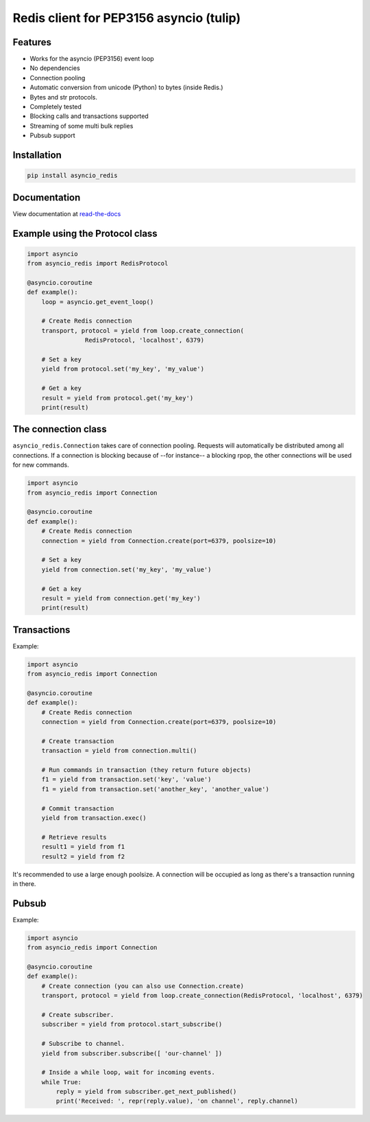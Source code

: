Redis client for PEP3156 asyncio (tulip)
========================================

|Build Status|

Features
--------

- Works for the asyncio (PEP3156) event loop
- No dependencies
- Connection pooling
- Automatic conversion from unicode (Python) to bytes (inside Redis.)
- Bytes and str protocols.
- Completely tested
- Blocking calls and transactions supported
- Streaming of some multi bulk replies
- Pubsub support


Installation
------------

.. code::

    pip install asyncio_redis

Documentation
-------------

View documentation at `read-the-docs`_

.. _read-the-docs: http://asyncio-redis.readthedocs.org/en/latest/


Example using the Protocol class
--------------------------------

.. code:: python

    import asyncio
    from asyncio_redis import RedisProtocol

    @asyncio.coroutine
    def example():
        loop = asyncio.get_event_loop()

        # Create Redis connection
        transport, protocol = yield from loop.create_connection(
                    RedisProtocol, 'localhost', 6379)

        # Set a key
        yield from protocol.set('my_key', 'my_value')

        # Get a key
        result = yield from protocol.get('my_key')
        print(result)


The connection class
--------------------

``asyncio_redis.Connection`` takes care of connection pooling. Requests will
automatically be distributed among all connections.  If a connection is
blocking because of --for instance-- a blocking rpop, the other connections
will be used for new commands.

.. code:: python

    import asyncio
    from asyncio_redis import Connection

    @asyncio.coroutine
    def example():
        # Create Redis connection
        connection = yield from Connection.create(port=6379, poolsize=10)

        # Set a key
        yield from connection.set('my_key', 'my_value')

        # Get a key
        result = yield from connection.get('my_key')
        print(result)


Transactions
------------

Example:

.. code:: python

    import asyncio
    from asyncio_redis import Connection

    @asyncio.coroutine
    def example():
        # Create Redis connection
        connection = yield from Connection.create(port=6379, poolsize=10)

        # Create transaction
        transaction = yield from connection.multi()

        # Run commands in transaction (they return future objects)
        f1 = yield from transaction.set('key', 'value')
        f1 = yield from transaction.set('another_key', 'another_value')

        # Commit transaction
        yield from transaction.exec()

        # Retrieve results
        result1 = yield from f1
        result2 = yield from f2


It's recommended to use a large enough poolsize. A connection will be occupied
as long as there's a transaction running in there.


Pubsub
------

Example:

.. code:: python

    import asyncio
    from asyncio_redis import Connection

    @asyncio.coroutine
    def example():
        # Create connection (you can also use Connection.create)
        transport, protocol = yield from loop.create_connection(RedisProtocol, 'localhost', 6379)

        # Create subscriber.
        subscriber = yield from protocol.start_subscribe()

        # Subscribe to channel.
        yield from subscriber.subscribe([ 'our-channel' ])

        # Inside a while loop, wait for incoming events.
        while True:
            reply = yield from subscriber.get_next_published()
            print('Received: ', repr(reply.value), 'on channel', reply.channel)

.. |Build Status| image:: https://travis-ci.org/jonathanslenders/asyncio-redis.png
    :target: https://travis-ci.org/jonathanslenders/asyncio-redis#
